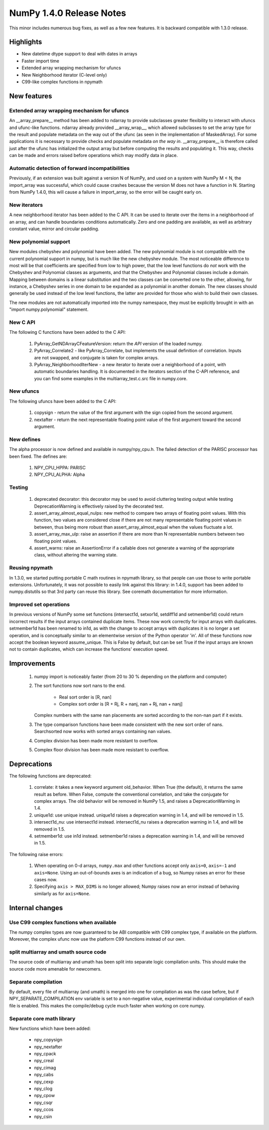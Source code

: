 =========================
NumPy 1.4.0 Release Notes
=========================

This minor includes numerous bug fixes, as well as a few new features. It
is backward compatible with 1.3.0 release.

Highlights
==========

* New datetime dtype support to deal with dates in arrays

* Faster import time

* Extended array wrapping mechanism for ufuncs

* New Neighborhood iterator (C-level only)

* C99-like complex functions in npymath

New features
============

Extended array wrapping mechanism for ufuncs
--------------------------------------------

An __array_prepare__ method has been added to ndarray to provide subclasses
greater flexibility to interact with ufuncs and ufunc-like functions. ndarray
already provided __array_wrap__, which allowed subclasses to set the array type
for the result and populate metadata on the way out of the ufunc (as seen in
the implementation of MaskedArray). For some applications it is necessary to
provide checks and populate metadata *on the way in*. __array_prepare__ is
therefore called just after the ufunc has initialized the output array but
before computing the results and populating it. This way, checks can be made
and errors raised before operations which may modify data in place.

Automatic detection of forward incompatibilities
------------------------------------------------

Previously, if an extension was built against a version N of NumPy, and used on
a system with NumPy M < N, the import_array was successful, which could cause
crashes because the version M does not have a function in N. Starting from
NumPy 1.4.0, this will cause a failure in import_array, so the error will be
caught early on.

New iterators
-------------

A new neighborhood iterator has been added to the C API. It can be used to
iterate over the items in a neighborhood of an array, and can handle boundaries
conditions automatically. Zero and one padding are available, as well as
arbitrary constant value, mirror and circular padding.

New polynomial support
----------------------

New modules chebyshev and polynomial have been added. The new polynomial module
is not compatible with the current polynomial support in numpy, but is much
like the new chebyshev module. The most noticeable difference to most will
be that coefficients are specified from low to high power, that the low
level functions do *not* work with the Chebyshev and Polynomial classes as
arguments, and that the Chebyshev and Polynomial classes include a domain.
Mapping between domains is a linear substitution and the two classes can be
converted one to the other, allowing, for instance, a Chebyshev series in
one domain to be expanded as a polynomial in another domain. The new classes
should generally be used instead of the low level functions, the latter are
provided for those who wish to build their own classes.

The new modules are not automatically imported into the numpy namespace,
they must be explicitly brought in with an "import numpy.polynomial"
statement.

New C API
---------

The following C functions have been added to the C API:

    #. PyArray_GetNDArrayCFeatureVersion: return the *API* version of the
       loaded numpy.
    #. PyArray_Correlate2 - like PyArray_Correlate, but implements the usual
       definition of correlation. Inputs are not swapped, and conjugate is
       taken for complex arrays.
    #. PyArray_NeighborhoodIterNew - a new iterator to iterate over a
       neighborhood of a point, with automatic boundaries handling. It is
       documented in the iterators section of the C-API reference, and you can
       find some examples in  the multiarray_test.c.src file in numpy.core.

New ufuncs
----------

The following ufuncs have been added to the C API:

    #. copysign - return the value of the first argument with the sign copied
       from the second argument.
    #. nextafter - return the next representable floating point value of the
       first argument toward the second argument.

New defines
-----------

The alpha processor is now defined and available in numpy/npy_cpu.h. The
failed detection of the PARISC processor has been fixed. The defines are:

    #. NPY_CPU_HPPA: PARISC
    #. NPY_CPU_ALPHA: Alpha

Testing
-------

    #. deprecated decorator: this decorator may be used to avoid cluttering
       testing output while testing DeprecationWarning is effectively raised by
       the decorated test.
    #. assert_array_almost_equal_nulps: new method to compare two arrays of
       floating point values. With this function, two values are considered
       close if there are not many representable floating point values in
       between, thus being more robust than assert_array_almost_equal when the
       values fluctuate a lot.
    #. assert_array_max_ulp: raise an assertion if there are more than N
       representable numbers between two floating point values.
    #. assert_warns: raise an AssertionError if a callable does not generate a
       warning of the appropriate class, without altering the warning state.

Reusing npymath
---------------

In 1.3.0, we started putting portable C math routines in npymath library, so
that people can use those to write portable extensions. Unfortunately, it was
not possible to easily link against this library: in 1.4.0, support has been
added to numpy.distutils so that 3rd party can reuse this library. See coremath
documentation for more information.

Improved set operations
-----------------------

In previous versions of NumPy some set functions (intersect1d,
setxor1d, setdiff1d and setmember1d) could return incorrect results if
the input arrays contained duplicate items. These now work correctly
for input arrays with duplicates. setmember1d has been renamed to
in1d, as with the change to accept arrays with duplicates it is
no longer a set operation, and is conceptually similar to an
elementwise version of the Python operator 'in'.  All of these
functions now accept the boolean keyword assume_unique. This is False
by default, but can be set True if the input arrays are known not
to contain duplicates, which can increase the functions' execution
speed.

Improvements
============

    #. numpy import is noticeably faster (from 20 to 30 % depending on the
       platform and computer)

    #. The sort functions now sort nans to the end.

        * Real sort order is [R, nan]
        * Complex sort order is [R + Rj, R + nanj, nan + Rj, nan + nanj]

       Complex numbers with the same nan placements are sorted according to
       the non-nan part if it exists.
    #. The type comparison functions have been made consistent with the new
       sort order of nans. Searchsorted now works with sorted arrays
       containing nan values.
    #. Complex division has been made more resistant to overflow.
    #. Complex floor division has been made more resistant to overflow.

Deprecations
============

The following functions are deprecated:

    #. correlate: it takes a new keyword argument old_behavior. When True (the
       default), it returns the same result as before. When False, compute the
       conventional correlation, and take the conjugate for complex arrays. The
       old behavior will be removed in NumPy 1.5, and raises a
       DeprecationWarning in 1.4.

    #. unique1d: use unique instead. unique1d raises a deprecation
       warning in 1.4, and will be removed in 1.5.

    #. intersect1d_nu: use intersect1d instead. intersect1d_nu raises
       a deprecation warning in 1.4, and will be removed in 1.5.

    #. setmember1d: use in1d instead. setmember1d raises a deprecation
       warning in 1.4, and will be removed in 1.5.

The following raise errors:

    #. When operating on 0-d arrays, ``numpy.max`` and other functions accept
       only ``axis=0``, ``axis=-1`` and ``axis=None``. Using an out-of-bounds
       axes is an indication of a bug, so Numpy raises an error for these cases
       now.

    #. Specifying ``axis > MAX_DIMS`` is no longer allowed; Numpy raises now an
       error instead of behaving similarly as for ``axis=None``.

Internal changes
================

Use C99 complex functions when available
----------------------------------------

The numpy complex types are now guaranteed to be ABI compatible with C99
complex type, if available on the platform. Moreover, the complex ufunc now use
the platform C99 functions instead of our own.

split multiarray and umath source code
--------------------------------------

The source code of multiarray and umath has been split into separate logic
compilation units. This should make the source code more amenable for
newcomers.

Separate compilation
--------------------

By default, every file of multiarray (and umath) is merged into one for
compilation as was the case before, but if NPY_SEPARATE_COMPILATION env
variable is set to a non-negative value, experimental individual compilation of
each file is enabled. This makes the compile/debug cycle much faster when
working on core numpy.

Separate core math library
--------------------------

New functions which have been added:

	* npy_copysign
        * npy_nextafter
        * npy_cpack
        * npy_creal
        * npy_cimag
        * npy_cabs
        * npy_cexp
        * npy_clog
        * npy_cpow
        * npy_csqr
        * npy_ccos
        * npy_csin
